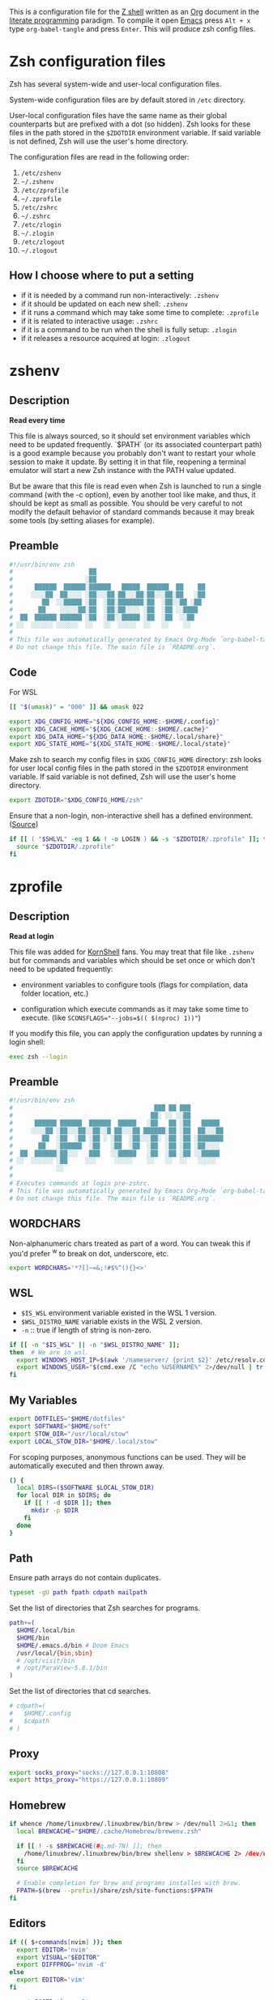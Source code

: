 #+author: Yuriy Artemyev
#+email:  anuvyklack@gmail.com
#+startup: overview
#+auto_tangle: t

This is a configuration file for the [[https://www.zsh.org/][Z shell]] written as an [[https://orgmode.org/][Org]] document in the
[[https://en.wikipedia.org/wiki/Literate_programming][literate programming]] paradigm. To compile it open [[https://www.gnu.org/software/emacs/][Emacs]] press =Alt + x= type
=org-babel-tangle= and press =Enter=. This will produce zsh config files.

* Zsh configuration files

Zsh has several system-wide and user-local configuration files.

System-wide configuration files are by default stored in =/etc= directory.

User-local configuration files have the same name as their global counterparts
but are prefixed with a dot (so hidden). Zsh looks for these files in the path
stored in the ~$ZDOTDIR~ environment variable. If said variable is not defined,
Zsh will use the user's home directory.

The configuration files are read in the following order:
  1. =/etc/zshenv=
  2. =~/.zshenv=
  3. =/etc/zprofile=
  4. =~/.zprofile=
  5. =/etc/zshrc=
  6. =~/.zshrc=
  7. =/etc/zlogin=
  8. =~/.zlogin=
  9. =/etc/zlogout=
  10. =~/.zlogout=

** How I choose where to put a setting

- if it is needed by a command run non-interactively: =.zshenv=
- if it should be updated on each new shell: =.zshenv=
- if it runs a command which may take some time to complete: =.zprofile=
- if it is related to interactive usage: =.zshrc=
- if it is a command to be run when the shell is fully setup: =.zlogin=
- if it releases a resource acquired at login: =.zlogout=

* zshenv
:PROPERTIES:
:header-args: :tangle (substitute-in-file-name "$ZDOTDIR/.zshenv")
:END:
** Description
*Read every time*

This file is always sourced, so it should set environment variables which need
to be updated frequently.  `$PATH` (or its associated counterpart path) is
a good example because you probably don't want to restart your whole session to
make it update.  By setting it in that file, reopening a terminal emulator will
start a new Zsh instance with the PATH value updated.

But be aware that this file is read even when Zsh is launched to run a single
command (with the -c option), even by another tool like make, and thus, it
should be kept as small as possible.  You should be very careful to not modify
the default behavior of standard commands because it may break some tools (by
setting aliases for example).

** Preamble
#+begin_src sh
#!/usr/bin/env zsh
#                     ██
#                    ░██
#      ██████  ██████░██████   █████  ██████  ██    ██
#     ░░░░██  ██░░░░ ░██░░░██ ██░░░██░██░░░██░██   ░██
#        ██  ░░█████ ░██  ░██░███████░██  ░██░░██ ░██
#       ██    ░░░░░██░██  ░██░██░░░░ ░██  ░██ ░░████
#  ██  ██████ ██████ ░██  ░██░░█████ ░██  ░██  ░░██
# ░░  ░░░░░░ ░░░░░░  ░░   ░░  ░░░░░  ░░   ░░    ░░
#
# This file was automatically generated by Emacs Org-Mode `org-babel-tangle'.
# Do not change this file. The main file is `README.org`.
#+end_src

** Code
For WSL
 #+begin_src sh
[[ "$(umask)" = "000" ]] && umask 022
 #+end_src

#+begin_src sh
export XDG_CONFIG_HOME="${XDG_CONFIG_HOME:-$HOME/.config}"
export XDG_CACHE_HOME="${XDG_CACHE_HOME:-$HOME/.cache}"
export XDG_DATA_HOME="${XDG_DATA_HOME:-$HOME/.local/share}"
export XDG_STATE_HOME="${XDG_STATE_HOME:-$HOME/.local/state}"
#+end_src

Make zsh to search my config files in ~$XDG_CONFIG_HOME~ directory:
zsh looks for user local config files in the path stored in the ~$ZDOTDIR~
environment variable. If said variable is not defined, Zsh will use the user's
home directory.
#+begin_src sh
export ZDOTDIR="$XDG_CONFIG_HOME/zsh"
#+end_src

Ensure that a non-login, non-interactive shell has a defined environment. ([[https://github.com/sorin-ionescu/prezto/blob/master/runcoms/zshenv][Source]])
#+begin_src sh
if [[ ( "$SHLVL" -eq 1 && ! -o LOGIN ) && -s "$ZDOTDIR/.zprofile" ]]; then
  source "$ZDOTDIR/.zprofile"
fi
#+end_src

* zprofile
:PROPERTIES:
:header-args: :tangle (substitute-in-file-name "$ZDOTDIR/.zprofile")
:END:
** Description
*Read at login*

This file was added for [[http://www.kornshell.com][KornShell]] fans. You may treat that file like =.zshenv=
but for commands and variables which should be set once or which don't need to
be updated frequently:

 - environment variables to configure tools
   (flags for compilation, data folder location, etc.)

 - configuration which execute commands as it may take some time to execute.
   (like ~SCONSFLAGS="--jobs=$(( $(nproc) 1))"~)

If you modify this file, you can apply the configuration updates by running
a login shell:

#+begin_src sh :tangle no
exec zsh --login
#+end_src

** Preamble
#+begin_src sh
#!/usr/bin/env zsh
#                                       ███ ██ ███
#                                      ██░ ░░ ░░██
#      ██████ ██████  ██████  █████   ░██   ██ ░██   █████
#     ░░░░██ ░██░░░██░░██░░█ ██░░░██ ██████░██ ░██  ██░░░██
#        ██  ░██  ░██ ░██ ░ ░██  ░██░░░██░ ░██ ░██ ░███████
#       ██   ░██████  ░██   ░██  ░██  ░██  ░██ ░██ ░██░░░░
#  ██  ██████░██░░░   ███   ░░█████   ░██  ░██ ░██ ░░█████
# ░░  ░░░░░░ ░██     ░░░     ░░░░░    ░░   ░░  ░░   ░░░░░
#            ░░
#
# Executes commands at login pre-zshrc.
# This file was automatically generated by Emacs Org-Mode `org-babel-tangle'.
# Do not change this file. The main file is `README.org`.
#+end_src

** WORDCHARS
Non-alphanumeric chars treated as part of a word.
You can tweak this if you'd prefer ^w to break on dot, underscore, etc.
#+begin_src sh
export WORDCHARS='*?[]~=&;!#$%^(){}<>'
#+end_src

** WSL

- ~$IS_WSL~ environment variable existed in the WSL 1 version.
- ~$WSL_DISTRO_NAME~ variable exists in the WSL 2 version.
- =-n= :: true if length of string is non-zero.
#+begin_src sh
if [[ -n "$IS_WSL" || -n "$WSL_DISTRO_NAME" ]];
then  # We are in wsl.
  export WINDOWS_HOST_IP=$(awk '/nameserver/ {print $2}' /etc/resolv.conf)
  export WINDOWS_USER="$(cmd.exe /C "echo %USERNAME%" 2>/dev/null | tr -d '\r')"
fi
#+end_src

** My Variables
#+begin_src sh
export DOTFILES="$HOME/dotfiles"
export SOFTWARE="$HOME/soft"
export STOW_DIR="/usr/local/stow"
export LOCAL_STOW_DIR="$HOME/.local/stow"
#+end_src

For scoping purposes, anonymous functions can be used. They will be
automatically executed and then thrown away.
#+begin_src sh
() {
  local DIRS=($SOFTWARE $LOCAL_STOW_DIR)
  for local DIR in $DIRS; do
    if [[ ! -d $DIR ]]; then
      mkdir -p $DIR
    fi
  done
}
#+end_src

** Path
Ensure path arrays do not contain duplicates.
#+begin_src sh
typeset -gU path fpath cdpath mailpath
#+end_src

Set the list of directories that Zsh searches for programs.
#+begin_src sh
path+=(
  $HOME/.local/bin
  $HOME/bin
  $HOME/.emacs.d/bin # Doom Emacs
  /usr/local/{bin,sbin}
  # /opt/visit/bin
  # /opt/ParaView-5.8.1/bin
)
#+end_src

Set the list of directories that cd searches.
#+begin_src sh
# cdpath=(
#   $HOME/.config
#   $cdpath
# )
#+end_src
** Proxy
#+begin_src sh
export socks_proxy="socks://127.0.0.1:10808"
export https_proxy="https://127.0.0.1:10809"
#+end_src

** Homebrew
#+begin_src sh
if whence /home/linuxbrew/.linuxbrew/bin/brew > /dev/null 2>&1; then
  local BREWCACHE="$HOME/.cache/Homebrew/brewenv.zsh"

  if [[ ! -s $BREWCACHE(#q.md-7N) ]]; then
    /home/linuxbrew/.linuxbrew/bin/brew shellenv > $BREWCACHE 2> /dev/null
  fi
  source $BREWCACHE

  # Enable completion for brew and programs installes with brew.
  FPATH=$(brew --prefix)/share/zsh/site-functions:$FPATH
fi
#+end_src

** Editors
#+begin_src sh
if (( $+commands[nvim] )); then
  export EDITOR='nvim'
  export VISUAL="$EDITOR"
  export DIFFPROG='nvim -d'
else
  export EDITOR='vim'
fi

export PAGER='less -R'
#+end_src

** COMMENT Browser
#+begin_src sh
if [[ -f /opt/vivaldi/vivaldi ]]; then
  export BROWSER='/opt/vivaldi/vivaldi'
fi
#+end_src

** COMMENT Language
#+begin_src sh
if [[ -z "$LANG" ]]; then
    export LANG='en_US.UTF-8'
    export LANGUAGE=en_US.UTF-8
fi
#+end_src

** Man
The width of the text column in the man.
#+begin_src sh
export MANWIDTH=80
#+end_src

Tie together the scalar =$MANPATH= and the array =$manpath= in the same way that
=$PATH= and =$path= ties and ensure array do not contain duplicates.
#+begin_src sh
typeset -T MANPATH manpath
typeset -gU manpath
#+end_src

Generate =$MANPATH= from the output of the ~manpath~ command
#+begin_src sh
# export MANPATH=$(command manpath)
#+end_src

Use [[https://github.com/sharkdp/bat][bat]] as a colorizing pager for =man=
#+begin_src sh
# export MANPAGER="sh -c 'col -bx | bat -l man -p'"
#+end_src

** Less

Set the default Less options. Mouse-wheel scrolling has been disabled =-X= and =-F=
(exit if the content fits on one screen) to enable it.

- =-F= :: Exit if the content fits on one screen
- =-g= :: Highlights just the current match of any searched string.
- =-i= :: Case-insensitive searches.
- =-M= :: Shows more detailed prompt, including file position.
- =-N= :: Shows line numbers (useful for source code viewing).
- =-R= / =--RAW-CONTROL-CHARS= ::
- =-S= :: Disables line wrap ("chop long lines"). Long lines can be seen by side scrolling.
- =-X= :: Leave file contents on screen when less exits.
- =-?= :: Shows help.
- =+F= :: Follow mode for log.
- =-w= / =--hilite-unread= ::
        Temporarily highlights the first "new" line after a forward movement of
        a full page.
- =-z-4= :: Move page not on the full high of the screen but on high minus 4 lines

#+begin_src sh
# export LESS='-F -i -M -R -S -w -z-3'
# export LESS='-F -i -M -R -S -z-3'
export LESS='-i -M -R -S -z-3'
#+end_src

Set the Less input preprocessor. Try both =lesspipe= and =lesspipe.sh= as either
might exist on a system.
#+begin_src sh
if (( $#commands[(i)lesspipe(|.sh)] )); then
  export LESSOPEN="| /usr/bin/env $commands[(i)lesspipe(|.sh)] %s 2>&-"
fi
#+end_src

#+begin_src sh
export LESSHISTFILE="$HOME/.cache/lesshst"
#+end_src

** Colored man pages

#+begin_src sh
# export LESS_TERMCAP_mb=$'\e[01;31m'     # Begins blinking.
export LESS_TERMCAP_md=$'\e[01;97m'     # Begins bold.
export LESS_TERMCAP_so=$'\e[00;47;30m'  # Begins standout-mode.
export LESS_TERMCAP_us=$'\e[04;97m'     # Begins underline.
export LESS_TERMCAP_me=$'\e[0m'         # Ends mode.
export LESS_TERMCAP_se=$'\e[0m'         # Ends standout-mode.
export LESS_TERMCAP_ue=$'\e[0m'         # Ends underline.
#+end_src

** ~LS_COLORS~
Specification:

  #+begin_src sh :tangle no
  LS_COLORS='di=1:fi=0:...:or=31:*.deb=90'
  #+end_src

The ~*.deb=90~ parameter above tells =ls= to display any files ending with a ~.deb~
extension using the color specified, 90 or dark grey in this case. This can be
applied to any types of files (eg. you could use ~*.jpg=33~ to make JPEG files
appear orange).

The ~$LS_COLORS~ variable aldo used to color the zsh comletions.

Tie together the scalar ~$LS_COLORS~ and the array ~$ls_colors~ in the same way
that ~$PATH~ and ~$path~ ties.
#+begin_src sh
typeset -T LS_COLORS ls_colors
#+end_src

Here the ~;~ chars need to be escaped by ~\~ (for example: ~di=1\;36~), other
way they somewhy will be converted to ~:~ chars. Or it is also work to
enclose them in quotes.
#+begin_src sh
export ls_colors=(
  'di=1;36'   # Directory : bold; cyan
  'fi=0'      # File : default
  'ln=35'     # Symbolic Link : purple
  'pi=33'     # Fifo file
  'so=32'     # Socket file
  'bd=30;46'  # Block (buffered) special file : black; cyan background
  'cd=34;43'  # Character (unbuffered) special file
  # 'or'        # (ORPHAN) Symbolic link pointing to an orphaned non-existent file
  # 'mi'        # Non-existent file pointed to by a symbolic link (visible when you type ls -l)
  'su=30;41'  # File that is setuid (u+s)
  'sg=30;46'  # File that is setgid (g+s)
  'tw=30;42'  # Directory that is sticky and other-writable (+t,o+w)
  'ow=30;43'  # Directory that is other-writable (o+w) and not sticky
  'ex=31'     # File which is executable (ie. has ‘x’ set in permissions).
)
#+end_src

** Info
Tie together the scalar ~$INFOPATH~ and the array ~$infopath~
in the same way that ~$PATH~ and ~$path~ ties.
#+begin_src sh
typeset -T INFOPATH infopath
#+end_src

Ensure array do not contain duplicates.
#+begin_src sh
typeset -gU infopath
#+end_src

#+begin_src sh
infopath+=(
  /usr/share/info/
  $HOME/.nix-profile/share/info
)
#+end_src

** Bat
#+begin_src sh
if (( $+commands[bat] )); then
  export BAT_PAGER="less ${LESS}"
  # export BAT_PAGER="less -RF"
fi
#+end_src

** CMake options
#+begin_src sh
if (( $+commands[cmake] )); then
  export CMAKE_BUILD_PARALLEL_LEVEL=15
fi
#+end_src

** Home-manager
#+begin_src sh
if (( $+commands[home-manager] )); then
  source $HOME/.nix-profile/etc/profile.d/hm-session-vars.sh
fi
#+end_src
** Emacs
Use ~plists~ for deserialization
#+begin_src sh
export LSP_USE_PLISTS=true
#+end_src

** Par (paragraph formating)
This config is recommended in par man.
#+begin_src sh
export PARINIT="rTbgqR B=.,?'_A_a_@ Q=_s>|"
#+end_src

** Ripgrep
#+begin_src sh
if (( $+commands[rg] )); then
  export RIPGREP_CONFIG_PATH="$HOME/.config/rg/config"
fi
#+end_src

** COMMENT XDG
#+begin_src sh
export XDG_RUNTIME_DIR="/tmp/runtime-$USER"
#+end_src

** COMMENT pkg-config
Create parameter and array and tie them together in the manner
of ~$PATH~ and ~$path~.
#+begin_src sh
typeset -T -gU PKG_CONFIG_PATH pkg_config_path
export PKG_CONFIG_PATH
#+end_src

#+begin_src sh
pkg_config_path=(
    /usr/lib/pkgconfig
    /usr/lib/x86_64-linux-gnu/pkgconfig
    /usr/share/pkgconfig
    /opt/petsc-real/lib/pkgconfig
    /opt/slepc-real/lib/pkgconfig
)
#+end_src

** COMMENT Golang
#+begin_src sh
export GOPATH=$HOME/code/go
#+end_src

** COMMENT PuDB (Python debugger)
Set ~breakpoint()~ in Python to call pudb.
#+begin_src sh
export PYTHONBREAKPOINT="pudb.set_trace"
#+end_src

** COMMENT Intel-MKL
#+begin_src sh
if [[ -s /opt/intel/mkl/bin/mklvars.sh ]]; then
    source /opt/intel/mkl/bin/mklvars.sh intel64
    export MKL_THREADING_LAYER=GNU
fi
#+end_src

#+begin_src sh
if [[ -s /etc/profile.d/modules.sh ]]; then
  source /etc/profile.d/modules.sh
fi
#+end_src

** COMMENT Guix
#+begin_src sh
export GUIX_LOCPATH="$HOME/.guix-profile/lib/locale"
# Add Guix to $PATH.
GUIX_PROFILE="$HOME/.config/guix/current"
. "$GUIX_PROFILE/etc/profile"
#+end_src

** COMMENT Libraries
#+begin_src sh
# export PETSC_DIR=`pwd`
# export PETSC_ARCH=""
# export SLEPC_DIR=~/src/slepc-3.14.2
# export DEAL_II_DIR=~/software/dealii-9.3.0/build
#+end_src

** COMMENT Manualy compiled Neovim
#+begin_src sh
export PATH="$HOME/neovim/bin:$PATH"
#+end_src

** QT Applications
#+begin_src sh
if [[ $XDG_SESSION_TYPE == 'wayland' ]]; then
    export QT_QPA_PLATFORM=wayland
fi
export QT_AUTO_SCREEN_SCALE_FACTOR=1
#+end_src

** Tensorflow
#+begin_src sh
# export TENSORFLOW="$HOME/.local/lib/python3.11/site-packages/tensorflow:$PATH"
# export TENSORFLOW_PATH="$HOME/.local/lib/python3.11/site-packages/tensorflow"
export TENSORFLOW_PATH="$HOME/.local/lib/python3.11/site-packages"
#+end_src

** Footer
#+begin_src sh
# vim: ft=zsh tw=80 ts=2 sw=2
#+end_src

* zshrc
:PROPERTIES:
:header-args: :tangle (substitute-in-file-name "$ZDOTDIR/.zshrc")
:END:
** Description

*Read when interactive*

It is a good practise to put here everything needed only for interactive usage:
  - prompt
  - command completion
  - command correction
  - command suggestion
  - command highlighting
  - output coloring
  - aliases
  - key bindings
  - commands history management
  - other miscellaneous interactive tools (=auto_cd=, =manydots-magic=)

** Preamble
#+begin_src sh
#!/usr/bin/env zsh
#                     ██
#                    ░██
#      ██████  ██████░██████  ██████  █████
#     ░░░░██  ██░░░░ ░██░░░██░░██░░█ ██░░░██
#        ██  ░░█████ ░██  ░██ ░██ ░ ░██  ░░
#       ██    ░░░░░██░██  ░██ ░██   ░██   ██
#  ██  ██████ ██████ ░██  ░██░███   ░░█████
# ░░  ░░░░░░ ░░░░░░  ░░   ░░ ░░░     ░░░░░

# This file was automatically generated by Emacs Org-Mode `org-babel-tangle'.
# Do not change this file. The main file is `README.org`.
#+end_src

** My functions
Setting autoloaded functions from my local library. I load them here because use
~color~ function later to style the output.
#+begin_src sh
local my_zsh_functions=${ZDOTDIR}/functions
fpath+=($my_zsh_functions)
if [[ -d "$my_zsh_functions" ]]; then
  autoload -Uz $(command ls $my_zsh_functions)
fi
#+end_src

** COMMENT Install missing programs with =bin= package manager
#+begin_src sh
install_missing_programs
#+end_src

** Powerlevel10k instant prompt

Enable Powerlevel10k instant prompt. Should stay close to the top of
=~/.config/zsh/.zshrc=.  Initialization code that may require console input
(password prompts, [y/n] confirmations, etc.) must go above this block,
everything else may go below.
#+begin_src sh
if [[ -r "${XDG_CACHE_HOME:-$HOME/.cache}/p10k-instant-prompt-${(%):-%n}.zsh" ]]
then
  # Suppress the warining about console output during zsh initialization.
  typeset -g POWERLEVEL9K_INSTANT_PROMPT=quiet
  source "${XDG_CACHE_HOME:-$HOME/.cache}/p10k-instant-prompt-${(%):-%n}.zsh"
fi
#+end_src

** Plugin manager invocation

#+begin_src sh
declare -A ZNAP  # Create an associative array.
ZNAP[PLUGINS]="$HOME/.local/share/zsh/plugins"
ZNAP[SELF]="$ZNAP[PLUGINS]/zsh-snap"
ZNAP[BIN]="$ZNAP[SELF]/znap.zsh"
#+end_src

Clone =znap=.
#+begin_src sh
if [[ ! -s $ZNAP[BIN] ]]; then
  git clone 'https://github.com/marlonrichert/zsh-snap.git' $ZNAP[SELF]
fi
source $ZNAP[BIN]
#+end_src

#+begin_src sh
# zstyle ':znap:*' auto-compile no
#+end_src

Do not auto compile functions in my folder, because I compile them later into
one library file.
#+begin_src sh
zstyle ':znap:*' auto-compile-ignore "${my_zsh_functions}/*"
#+end_src

** Prompt
#+begin_src sh
THEME=powerlevel10k
# THEME=geometry
#+end_src

#+begin_src sh
case $THEME in
  powerlevel10k)
    [[ -f ~/.config/zsh/themes/p10k.zsh ]] &&
      source ~/.config/zsh/themes/p10k.zsh

    znap source romkatv/powerlevel10k
    ;;
  geometry)
    # https://github.com/geometry-zsh/geometry
    GEOMETRY_COLOR_DIR=152

    # GEOMETRY_PROMPT=(geometry_status geometry_path) # redefine left prompt
    # GEOMETRY_RPROMPT+=(geometry_exec_time pwd)      # append exec_time and pwd right prompt

    znap prompt geometry-zsh/geometry
    ;;
esac
unset THEME
#+end_src

#+begin_src sh
# # PROMPT_TITLE='$USER@$HOST $PWD'  # default
#
# # Полный путь до текущей директории. Подстроку эквивалентную `$HOME`
# # заменяем на тильду. Ковычки дожны быть одинарными. С двойными заголовок
# # не обновляется при смене директории.
# # PROMPT_TITLE='${PWD/#${HOME}/~}'
#+end_src

#+begin_src sh
# PROMPT_TITLE=''
#+end_src

** Terminal title
Heavy inspired by: https://github.com/zpm-zsh/title
#+begin_src sh
_show_title() {
  # print -Pn "\033]0;${PROMPT_TITLE:-"$USER@$HOST"}\007"
  print -Pn "\033]0;${PROMPT_TITLE}\007"
}

autoload -Uz add-zsh-hook
add-zsh-hook precmd _show_title
_show_title
#+end_src

** Core zsh settings
*** General
Create an associative array.
#+begin_src sh
declare -A ZSH
#+end_src

#+begin_src sh
ZSH[cache]="$HOME/.cache/zsh"
# ZSH[completions]="$ZSH[cache]/completions"
ZSH[completions]="$XDG_DATA_HOME/zsh/site-functions"
ZSH[scripts]="$ZSH[cache]/scripts"
#+end_src

#+begin_src sh
[ -d $ZSH[completions] ] || mkdir -p $ZSH[completions]
[ -d $ZSH[scripts] ] || mkdir -p $ZSH[scripts]
#+end_src

Report time stats of commands running longer than 20 sec.
#+begin_src sh
# REPORTTIME=20
#+end_src

Because someday i will learn advanced pattern matching.
In order to use =#=, =~= and =^= for filename generation grep word
~*~(*.gz|*.bz|*.bz2|*.zip|*.Z)~ -> searches for word not in compressed files don't
forget to quote =^=, =~= and =#=!
#+begin_src sh
setopt extended_glob
#+end_src

#+begin_src sh
setopt auto_cd            # Go to folder path without using cd.
setopt auto_pushd         # Push the old directory onto the stack on `cd`.
setopt pushd_ignore_dups  # Do not store duplicates in the stack.
setopt pushd_silent       # Do not print the directory stack after 'pushd' or 'popd'.
#+end_src

Exchanges the meanings of =+= and =-= when used with a number to specify a directory
in the stack.
#+begin_src sh
setopt pushd_minus
#+end_src

Нельзя вводить пути для команды =cd= (или без неё, если используетя опция ~auto_cd~)
в домашней директории без =~/= в начале.
#+begin_src sh
unsetopt cdable_vars
#+end_src

With this option the =>= redirection, if file exists, truncates it to zero length.
So unset it we NOT allows =>= redirection to truncate existing files. This way =>!=
or =>|= must be used to truncate a file.
#+begin_src sh
unsetopt clobber
#+end_src

Allow comments even in interactive shells.
#+begin_src sh
setopt interactive_comments
#+end_src

#+begin_src sh
setopt nomatch
# unsetopt nomatch         # Don't you yell at me when you can't find a match.
#                          # that's your problem, not mine.
#+end_src

Seriously why does this shit even exist!?
#+begin_src sh
unsetopt beep
#+end_src

Combine zero-length punctuation characters (accents) with the base character.
#+begin_src sh
setopt combining_chars
#+end_src

Allow 'Henry''s Garage' instead of 'Henry'\''s Garage'.
#+begin_src sh
setopt rc_quotes
#+end_src

Whenever a command completion is attempted, make sure the entire command path is
hashed first.
#+begin_src sh
setopt hash_list_all
#+end_src

Jobs
#+begin_src sh
setopt long_list_jobs     # List jobs in the long format by default.
setopt auto_resume        # Attempt to resume existing job before creating a new process.
setopt notify             # Report status of background jobs immediately.
unsetopt bg_nice          # Don't run all background jobs at a lower priority.
unsetopt hup              # Don't kill jobs on shell exit.
unsetopt check_jobs       # Don't report on jobs when shell exit.
#+end_src

Correct the spelling of all arguments in a line.
#+begin_src sh
setopt correct_all
CORRECT_IGNORE_FILE='.*'
#+end_src

Переменная ~$READNULLCMD~ определяет команду, которая будет вызвана, если
перенаправление stdin использовать без ввода команды: ~< file.txt~
#+begin_src sh
READNULLCMD='less'
#+end_src

Если в слове есть ошибка, предложить исправить её.
#+begin_src sh
SPROMPT="Ошибка! ввести %r вместо %R? ([Y]es/[N]o/[E]dit/[A]bort) "
#+end_src

*** Command history managment

#+begin_src sh
# source $ZDOTDIR/settings/history.zsh
#+end_src

#+begin_src sh
HISTFILE=$XDG_CACHE_HOME/zsh/zsh_history  # History filepath
HISTSIZE=11000  # Larger than $SAVEHIST for HIST_EXPIRE_DUPS_FIRST to work.
SAVEHIST=10000
#+end_src

Treat the '!' character specially during expansion.
#+begin_src sh
setopt bang_hist
#+end_src

Write the history file in the ":start:elapsed;command" format.
#+begin_src sh
# setopt extended_history
#+end_src

Write to the history file immediately, not when the shell exits.
#+begin_src sh
setopt inc_append_history
#+end_src

#+begin_src sh
# setopt share_history          # Synchronize history across shells
setopt hist_reduce_blanks     # Remove superfluous blanks before recording entry.
setopt hist_verify            # Don't execute immediately upon history expansion.
#+end_src

Remove the ~history~ (~fc -i~) command form the history list.
#+begin_src sh
setopt hist_no_store
#+end_src

Remove superfluous blanks from each command line being added to the history list.
#+begin_src sh
setopt hist_reduce_blanks
#+end_src

#+begin_src sh
setopt prompt_subst           # Allow expansion in prompts
setopt hist_find_no_dups      # Do not display a line previously found.
setopt hist_ignore_dups       # Don't record an entry that was just recorded again.
setopt hist_ignore_space      # Don't record an entry starting with a space.
setopt hist_expire_dups_first # Delete duplicates first when HISTFILE size exceeds HISTSIZE.
# setopt hist_ignore_all_dups   # Delete old recorded entry if new entry is a duplicate.
# setopt hist_save_no_dups      # Don't write duplicate entries in the history file.
#+end_src

Not store failed commands into history.
#+begin_src sh
zshaddhistory() {
  whence ${${(z)1}[1]} >/dev/null || return 2
}
#+end_src

Patterns that would not be stored in history.
#+begin_src sh
export HISTORY_IGNORE="(cd|ranger|r|exit|:q|kill|vifm*)"
#+end_src

** Completion
*** Completion settings
- [[https://thevaluable.dev/zsh-completion-guide-examples/][A Guide to the Zsh Completion with Examples]]
**** Shell completion settings
For more information open =man zshoptions= and search for “Completion”.

При множестве вариатнов подстановки по нажатию =<Tab>= откроет меню и подставит
первый вариант. При повторном нажатии подставит следующий вариант. В меню можно
пользоваться стрелками.
#+begin_src sh
setopt menu_complete
#+end_src

Show completion menu on a successive tab press (two use of the Tab key). This
option is overridden by ~MENU_COMPLETE~.
#+begin_src sh
# setopt auto_menu
#+end_src

Select the first match given by the completion menu. Override ~AUTO_MENU~.
#+begin_src sh
# setopt auto_complete
#+end_src

Matches are sorted in rows instead of columns.
#+begin_src sh
# setopt list_rows_first
#+end_src

Дополнять aliaces как отдельные команды.
#+begin_src sh
setopt complete_aliases
#+end_src

When listing files that are possible completions, show the type of each file
with a trailing identifying mark.
#+begin_src sh
setopt list_types
#+end_src

Disable start/stop characters in shell editor.
#+begin_src sh
unsetopt flow_control
#+end_src

Makes globbing (filename generation) case-sensitive.
#+begin_src sh
# unsetopt case_glob
#+end_src

#+begin_src sh
setopt always_to_end    # Move cursor to the end of a completed word.
setopt list_packed      # The completion menu takes less space.
setopt auto_list        # Automatically list choices on ambiguous completion.
setopt auto_param_slash # If completed parameter is a directory, add a trailing slash.
#+end_src

By default, the cursor goes at the end of the word when completion start.
Setting this will not move the cursor and the completion will happen on both end
of the word completed.
#+begin_src sh
setopt complete_in_word
#+end_src

Trigger the completion after a glob =*= instead of expanding it.
#+begin_src sh
setopt glob_complete
#+end_src

This option EXTREMELY SLOWS DOWN COMPLETION.
Perform path search even on command names with slashes.
#+begin_src sh
unsetopt path_dirs
#+end_src

Dotfiles are matched without explicitly specifying the dot.
#+begin_src sh
unsetopt glob_dots
#+end_src

**** zstyle

The general way to use zstyle to configure a Zsh module:
#+begin_src
zstyle <pattern> <style> <values>
#+end_src

zstyle pattern for the completion:
#+begin_src
:completion:<function>:<completer>:<command>:<argument>:<tag>
#+end_src

- completion ::
  String acting as a namespace, to avoid pattern collisions with other scripts
  also using zstyle.

- <function> ::
  Apply the style to the completion of an external function or widget.

- <completer> ::
  Apply the style to a specific completer. We need to drop the underscore from
  the completer’s name here.

- <command> ::
  Apply the style to a specific command, like cd, rm, or sed for example.

- <argument> ::
  Apply the style to the n-th option or the n-th argument. It’s not available
  for many styles.

- <tag> ::
  Apply the style to a specific tag. You can think of a tag as a type of match.
  For example “files”, “domains”, “users”, or “options” are tags.

#+begin_src
$ man zshcompsys
#+end_src
List of styles -- search for “Standard Styles”.
List of tags -- search for “Standard Tags”.

#+begin_src sh
zstyle ':completion:*' verbose true
#+end_src

Define completers
#+begin_src sh
zstyle ':completion:*' completer _extensions _complete _approximate
#+end_src

Some functions, like =_apt= and =_dpkg=, are very slow. It is possible to use a
cache in order to proxy the list of results (like the list of available debian
packages).
#+begin_src sh
zstyle ':completion:*' use-cache on
zstyle ':completion:*' cache-path $HOME/.cache/zsh/.zcompcache
#+end_src

This style is used by _expand_alias function. Set to complete the aliases.
#+begin_src sh
zstyle ':completion:*' complete true
#+end_src

Do not insert Tab when the are no characters to the left of the cursor.
#+begin_src sh
zstyle ':completion:*' insert-tab false
#+end_src

Autocomplete options for cd instead of directory stack
#+begin_src sh
zstyle ':completion:*' complete-options true
#+end_src

In which order sort files on completion.
Possible values: size, link, time, modification, access.
#+begin_src sh
zstyle ':completion:*' file-sort alphabetically
#+end_src

provide .. as a completion
#+begin_src sh
# zstyle ':completion:*' special-dirs ..
#+end_src

cd will never select the parent directory (e.g.: cd ../<TAB>):
#+begin_src sh
zstyle ':completion:*:cd:*' ignore-parents parent pwd
#+end_src

Don't complete backup files as executables.
#+begin_src sh
zstyle ':completion:*:complete:-command-::commands' ignored-patterns '(aptitude-*|*\~)'
#+end_src

Enable filename colorizing according to ls colors for zsh completion.
#+begin_src sh
zstyle ':completion:*:*:*:*:default' list-colors ${(s.:.)LS_COLORS}
#+end_src

Directories
#+begin_src sh
zstyle ':completion:*:*:cd:*' tag-order local-directories directory-stack path-directories
zstyle ':completion:*:*:cd:*:directory-stack' menu yes select
zstyle ':completion:*:-tilde-:*' group-order 'named-directories' 'path-directories' 'users' 'expand'
#+end_src

History. Ignore duplicate entries.
#+begin_src sh
zstyle ':completion:*:history-words' remove-all-dups yes
zstyle ':completion:*:history-words' stop yes
zstyle ':completion:*:history-words' list false
zstyle ':completion:*:history-words' menu yes
#+end_src

Environment Variables
#+begin_src sh
zstyle ':completion::*:(-command-|export):*' fake-parameters ${${${_comps[(I)-value-*]#*,}%%,*}:#-*-}
#+end_src

If you end up using a directory as argument, this will remove the trailing slash
(usefull in ln).
#+begin_src sh
zstyle ':completion:*' squeeze-slashes true
#+end_src

Уравниваем в правах верхний и нижний регистр
#+begin_src sh
zstyle ':completion:*' matcher-list '' 'm:{a-z}={A-Z}' 'm:{a-zA-Z}={A-Za-z}' 'r:|[._-]=* r:|=* l:|=*'
#+end_src

Completing process IDs with menu selection:
#+begin_src sh
zstyle ':completion:*:kill:*' force-list always
#+end_src

Disable sort when completing =git checkout=.
#+begin_src sh
zstyle ':completion:*:git-checkout:*' sort false
#+end_src

#+begin_src sh
zstyle ':completion:*:functions' ignored-patterns '(_*|pre(cmd|exec))'
#+end_src

On processes completion complete all user processes.
#+begin_src sh
zstyle ':completion:*:processes' command 'ps -au$USER'
#+end_src

Array completion element sorting. Offer indexes before parameters in subscripts.
#+begin_src sh
zstyle ':completion:*:*:-subscript-:*' tag-order indexes parameters
#+end_src

Don't complete uninteresting users
#+begin_src sh
zstyle ':completion:*:*:*:users' ignored-patterns \
        adm amanda apache at avahi avahi-autoipd beaglidx bin cacti \
        canna clamav daemon dbus distcache dnsmasq dovecot fax ftp \
        games gdm gkrellmd gopher hacluster haldaemon halt hsqldb ident \
        junkbust kdm ldap lp mail mailman mailnull man messagebus \
        mldonkey mysql nagios named netdump news nfsnobody nobody nscd \
        ntp nut nx obsrun openvpn operator pcap polkitd postfix \
        postgres privoxy pulse pvm quagga radvd rpc rpcuser rpm rtkit \
        scard shutdown squid sshd statd svn sync tftp usbmux uucp vcsa \
        wwwrun xfs '_*'
#+end_src
... unless we really want to.
#+begin_src sh
zstyle '*' single-ignored show
#+end_src

Ignore multiple entries.
#+begin_src sh
zstyle ':completion:*:(rm|kill|diff):*' ignore-line other
zstyle ':completion:*:rm:*' file-patterns '*:all-files'
#+end_src

Man. Complete manual by their section.
#+begin_src sh
zstyle ':completion:*:manuals'       separate-sections true
zstyle ':completion:*:manuals.(^1*)' insert-sections true
#+end_src

Media Players
#+begin_src sh
zstyle ':completion:*:*:mpg123:*' file-patterns '*.(mp3|MP3):mp3\ files *(-/):directories'
zstyle ':completion:*:*:mpg321:*' file-patterns '*.(mp3|MP3):mp3\ files *(-/):directories'
zstyle ':completion:*:*:ogg123:*' file-patterns '*.(ogg|OGG|flac):ogg\ files *(-/):directories'
zstyle ':completion:*:*:mocp:*' file-patterns '*.(wav|WAV|mp3|MP3|ogg|OGG|flac):ogg\ files *(-/):directories'
#+end_src

Insert all expansions for expand completer
#+begin_src sh
zstyle ':completion:*:expand:*' tag-order all-expansions
zstyle ':completion:*:history-words' list false
#+end_src

Define files to ignore for zcompile
#+begin_src sh
zstyle ':completion:*:*:zcompile:*' ignored-patterns '(*~|*.zwc)'
zstyle ':completion:correct:' prompt 'correct to: %e'
#+end_src

Ignore completion functions for commands you don't have:
#+begin_src sh
zstyle ':completion::(^approximate*):*:functions' ignored-patterns '_*'
#+end_src

Provide more processes in completion of programs like killall:
#+begin_src sh
zstyle ':completion:*:processes-names' command 'ps c -u ${USER} -o command | uniq'
#+end_src

Search path for sudo completion.
#+begin_src sh
zstyle ':completion:*:sudo:*' command-path /usr/local/sbin \
                                           /usr/local/bin  \
                                           /usr/sbin       \
                                           /usr/bin        \
                                           /sbin           \
                                           /bin            \
                                           /usr/X11R6/bin
#+end_src

***** Group matches and describe.

Categorize completion suggestions with headings.
Required for completion to be in good groups (named after the tags).
#+begin_src sh
zstyle ':completion:*' group-name ''
#+end_src

#+begin_src sh
zstyle ':completion:*:*:-command-:*:*' group-order aliases builtins functions commands
#+end_src

Style the group names
:                underline              end bold
:               ~v                     ~v
: $'%F{yellow}%B%U%{\e[3m%}%d%{\e[23m%}%b%u%f'
:             ~^  ^~~~~~~~~  ^~~~~~~~~~  ~^
:           bold  italic     end italic   end underline
:
: zstyle ':completion:*' format $' %F{yellow}%B%{\e[3m%}%d%{\e[23m%}%b%f'

Describe options in full.
#+begin_src sh
zstyle ':completion:*:options' description 'yes'
zstyle ':completion:*:options' auto-description '%d'
#+end_src

#+begin_src sh
zstyle ':completion:*:*:*:*:corrections'  format 'F{green}!- %d (errors: %e) -!%f'
zstyle ':completion:*:*:*:*:descriptions' format '%F{blue}%B-- %D %d --%b%f'
zstyle ':completion:*:*:*:*:messages'     format ' %F{yellow} -- %d --%f'
zstyle ':completion:*:*:*:*:warnings'     format ' %F{magenta}-- no matches found --%f'
zstyle ':completion:*:default' list-prompt '%S%M matches%s'
#+end_src

***** Menu
Use the menu to select zsh completion suggestions.
#+begin_src sh
zstyle ':completion:*' menu select=1
# zstyle ':completion:*' menu select=1 _complete _ignored _approximate
#+end_src

****** Navigation in completion menu

Use the vi navigation keys (hjkl) besides cursor keys in menu completion.
#+begin_src sh
zmodload zsh/complist  # Should be called before compinit.
#+end_src

#+begin_src sh
bindkey -M menuselect 'h' vi-backward-char         # left
bindkey -M menuselect 'k' vi-up-line-or-history    # up
bindkey -M menuselect 'l' vi-forward-char          # right
bindkey -M menuselect 'j' vi-down-line-or-history  # down
#+end_src

#+begin_src sh
bindkey -M menuselect '^f' vi-forward-word   # moves one screenful down
bindkey -M menuselect '^b' vi-backward-word  # moves one screenful up
#+end_src

#+begin_src sh
bindkey -M menuselect 'gg' beginning-of-history  # moves to the first line
bindkey -M menuselect 'G'  end-of-history        # moves to the last line
#+end_src

Undo the completion and restore the previous content of the command line.
#+begin_src sh
bindkey -M menuselect '^[' send-break  # escape
#+end_src

Shift-Tab to go back in completion menu
#+begin_src sh
bindkey -M menuselect '^[[Z' reverse-menu-complete
#+end_src

**** Corrections

Run rehash on completion so new installed program are found automatically:
#+begin_src sh
_force_rehash() {
  (( CURRENT == 1 )) && rehash
  return 1  # Because we didn't really complete anything
}
#+end_src

Some people don't like the automatic correction - so add
~export NO_CORRECTIONS=1~ in =.zprofile= to deactivate it.

#+begin_src sh
if [[ -n "$NO_CORRECTIONS" ]]; then
  setopt nocorrect # Do not try to correct the spelling if possible.
  zstyle ':completion:*' completer _oldlist _expand _force_rehash _complete _files
else
  setopt correct   # Correct the spelling of commands.

  # Fuzzy matching of completions for when you mistype them:
  zstyle -e ':completion:*' completer '
    if [[ $_last_try != "$HISTNO$BUFFER$CURSOR" ]]; then
      _last_try="$HISTNO$BUFFER$CURSOR"
      reply=(_complete _match _ignored _prefix _files)
    else
      if [[ $words[1] == (rm|mv) ]]; then
        reply=(_complete _files)
      else
        reply=(_oldlist _expand _force_rehash _complete _ignored _correct _approximate _files)
      fi
    fi'
fi
#+end_src

~original~ style is used by the ~_approximate~ and ~_correct~ completers to
decide if the original string should be added as a  possible completion.

#+begin_src sh
zstyle ':completion:*' original true
# zstyle ':completion:*:match:*' original only
#+end_src

***** max-errors
The style ~max-errors~ is used by the ~_approximate~ and ~_correct~ completer
functions to determine the maximum number of errors to allow.

  #+begin_src sh :tangle no
  zstyle ':completion:*:approximate:*' max-errors 2 numeric
  #+end_src

Increase the number of errors based on the length of the typed word. But make
sure to cap (at 7) the max-errors to avoid hanging.

#+begin_src sh
zstyle -e ':completion:*:approximate:*' \
  max-errors 'reply=($((($#PREFIX+$#SUFFIX)/3>7?7:($#PREFIX+$#SUFFIX)/3))numeric)'
#+end_src

*** Completion sources

#+begin_src sh
# source $ZDOTDIR/settings/completion.zsh
#+end_src

#+begin_src sh
fpath+=(
  $ZSH[completions]
)
#+end_src

#+begin_src sh
znap install zsh-users/zsh-completions
#+end_src

#+begin_src sh
# github_completion exa 'https://github.com/ogham/exa/blob/master/completions/zsh/_exa'
# github_completion rg 'https://github.com/BurntSushi/ripgrep/blob/master/complete/_rg'
# github_completion vifm 'https://github.com/vifm/vifm/blob/master/data/shell-completion/zsh/_vifm'
#+end_src

#+begin_src sh
znap fpath _gh 'gh completion -s zsh'
#+end_src

conda completion
#+begin_src sh
znap install esc/conda-zsh-completion

# zstyle ":conda_zsh_completion:*" use-groups true

# # Display unnamed environments and prefixes of environments.
# zstyle ":conda_zsh_completion:*" show-unnamed true

# # display environments autocompletion sorted in creation order
# zstyle ":conda_zsh_completion:*" sort-envs-by-time true
#+end_src

#+begin_src sh
znap fpath _pip "pip completion --zsh"
#+end_src

#+begin_src sh
if (( $+commands[pipx] )) && (( $+commands[register-python-argcomplete] )); then
  znap eval pipx-completion "register-python-argcomplete pipx"
fi
#+end_src

#+begin_src sh
compdef _gnu_generic update-alternatives
#+end_src

# zinit snippet OMZ::plugins/fd/_fd

zoxide completions
#+begin_src sh
function _zoxide_zsh_tab_completion {
    (( $+compstate )) && compstate[insert]=menu
    local keyword="${words:2}"
    local completions=(${(@f)"$(zoxide query -l "$keyword")"})

    if [[ ${#completions[@]} == 0 ]]; then
        _files -/
    else
        compadd -U -V z "${(@)completions}"
    fi
}

if (( $+functions[compdef] )); then
    compdef _zoxide_zsh_tab_completion z 2>/dev/null
fi
#+end_src

** Functions
*** Expand aliaces
[[https://blog.sebastian-daschner.com/entries/zsh-aliases][Source]]

Define three types of aliaces:
- alias  :: will be expanded into full command with wightspace after;
- balias :: will be expanded without wightspace after;
- ialias :: won't be expanded.

**** Blank aliases
#+begin_src sh
typeset -a baliases
baliases=()

balias() {
    alias $@
    args="$@"
    args=${args%%\=*}
    baliases+=(${args##* })
}
#+end_src

**** Ignored aliases
#+begin_src sh
typeset -a ialiases
ialiases=()

ialias() {
  alias $@
  args="$@"
  args=${args%%\=*}
  ialiases+=(${args##* })
}
#+end_src

**** Main function
#+begin_src sh
expand-alias-space() {
  [[ $LBUFFER =~ "\<(${(j:|:)baliases})\$" ]]; insertBlank=$?
  if [[ ! $LBUFFER =~ "\<(${(j:|:)ialiases})\$" ]]; then
    zle _expand_alias
  fi
  zle self-insert
  if [[ "$insertBlank" = "0" ]]; then
    zle backward-delete-char
  fi
}
zle -N expand-alias-space
#+end_src

**** Expand aliaces on space
#+begin_src sh
bindkey " " expand-alias-space
bindkey -M isearch " " magic-space
#+end_src

*** Bash =help= function analog
#+begin_src sh
# unalias run-help
autoload run-help

# HELPDIR=/usr/share/zsh/"${ZSH_VERSION}"/help
HELPDIR=/usr/share/zsh/help  # in Pop_OS
#+end_src

*** File managers invocation
#+begin_src sh
run_vifm()
{
  zle .reset-prompt
  BUFFER=" vifmcd"
  zle accept-line
}
zle -N run_vifm
#+end_src

#+begin_src sh
run_ranger() {
  zle .reset-prompt
  # BUFFER=" source ranger && clear -x"
  BUFFER=" source ranger"
  zle accept-line
}
zle -N run_ranger
#+end_src

** Plugins
*** fzf-tab
*WARNING*: *fzf-tab* needs to be loaded after =compinit=, but before plugins which
will wrap widgets, such as *zsh-autosuggestions* or *fast-syntax-highlighting*!!

#+begin_src sh
znap source Aloxaf/fzf-tab
#+end_src

Use tmux popup windows.
#+begin_src sh
zstyle ':fzf-tab:*' fzf-command ftb-tmux-popup
#+end_src

Set descriptions format to enable group support.
#+begin_src sh
zstyle ':completion:*:descriptions' format '-- %d --'
#+end_src

Preview directory's content with exa when completing cd.
#+begin_src sh
# zstyle ':fzf-tab:complete:cd:*' fzf-preview 'exa -1 --color=always $realpath'
# zstyle ':fzf-tab:complete:cd:*' popup-pad 80 0
#+end_src

Colors
#+begin_src sh
# A prefix to indicate the color.
zstyle ':fzf-tab:*' prefix ''
# zstyle ':fzf-tab:*' prefix '·'

local lc=$'\e[' rc=m    # Standard ANSI terminal escape values.
local rgb="${lc}38;2;"  # RGB color support
local reset="${lc}0;${rc}"
FZF_TAB_GROUP_COLORS=(
  "${rgb}171;178;191${rc}"  # #abb2bf
  "${rgb}157;226;199${rc}"  # #9de2c7
  "${rgb}226;157;226${rc}"  # #e29de2
  "${rgb}205;212;96${rc}"   # #CDD460
  "${rgb}115;184;241${rc}"  # #73b8f1
  "${rgb}241;167;173${rc}"  # #f1a7ad
  "${rgb}229;192;123${rc}"  # #e5c07b
  "${rgb}209;179;255${rc}"  # #d1b3ff
  "${rgb}164;210;121${rc}"  # #a4d279
  "${rgb}162;176;246${rc}"  # #a2b0f6
)
zstyle ':fzf-tab:*' group-colors $FZF_TAB_GROUP_COLORS
#+end_src

#+begin_src sh
completion-switch() {
  if $FZF_TAB_ENABLED; then
    disable-fzf-tab
    zstyle ':completion:*:*:*:*:descriptions' format '%F{blue}%B-- %D%d --%b%f'
    FZF_TAB_ENABLED=false
  else
    enable-fzf-tab
    zstyle ':completion:*:*:*:*:descriptions' format '-- %d --'
    FZF_TAB_ENABLED=true
  fi
}
zle -N completion-switch
#+end_src

#+begin_src sh
FZF_TAB_ENABLED=false
completion-switch
#+end_src

*** zsh-autosuggestions
#+begin_src sh
znap source zsh-users/zsh-autosuggestions
#+end_src

#+begin_src sh
export ZSH_AUTOSUGGEST_STRATEGY=(match_prev_cmd history completion)
export ZSH_AUTOSUGGEST_USE_ASYNC=1  # suggestions will be fetched asynchronously
#+end_src

Speed up pasting w/ autosuggest
https://github.com/zsh-users/zsh-autosuggestions/issues/238
#+begin_src sh
pasteinit() {
  OLD_SELF_INSERT=${${(s.:.)widgets[self-insert]}[2,3]}
  zle -N self-insert url-quote-magic
}

pastefinish() {
  zle -N self-insert $OLD_SELF_INSERT
}
#+end_src

#+begin_src sh
zstyle :bracketed-paste-magic paste-init pasteinit
zstyle :bracketed-paste-magic paste-finish pastefinish
#+end_src

Clear suggestions on paste
https://github.com/zsh-users/zsh-autosuggestions/issues/351
#+begin_src sh
ZSH_AUTOSUGGEST_CLEAR_WIDGETS+=(bracketed-paste)
#+end_src

*** zsh-vi-mode

Do the initialization when the script is sourced (i.e. Initialize instantly).
#+begin_src sh
# ZVM_INIT_MODE=sourcing
#+end_src

*WARNING:* temporary switch to a particular commit (see this [[https://github.com/jeffreytse/zsh-vi-mode/issues/122][issue]])
#+begin_src sh
# if [[ ! -d $ZNAP[PLUGINS]/jeffreytse/zsh-vi-mode ]]; then
#   git clone "https://github.com/jeffreytse/zsh-vi-mode.git" $ZNAP[PLUGINS]/jeffreytse/zsh-vi-mode
#   git -C $ZNAP[PLUGINS]/zsh-vi-mode checkout c1480b4
# fi
#+end_src

#+begin_src sh
znap source jeffreytse/zsh-vi-mode
#+end_src

#+begin_src sh
ZVM_VI_SURROUND_BINDKEY=classic
ZVM_READKEY_ENGINE=$ZVM_READKEY_ENGINE_DEFAULT
#+end_src

Cursor shape
#+begin_src sh
ZVM_NORMAL_MODE_CURSOR=$ZVM_CURSOR_BLOCK
ZVM_INSERT_MODE_CURSOR=$ZVM_CURSOR_UNDERLINE
#+end_src

- =C-r= :: fussy search in history with mcfly.
#+begin_src sh
# zvm_after_init_commands+=(
#   #
#   "zvm_bindkey viins '^R' mcfly-history-widget"
# )
#+end_src

 #+begin_src sh
zvm_after_init_commands+=(
  zvm_after_keybindings
)
 #+end_src

*** fzf
#+begin_example
╭────────────────────────────────────────────────────────────────────────╮
│ fzf keybindings for Zsh                                                │
│ ───────────────────────                                                │
│ CTRL-R - Paste the selected command from history into the command line │
│ CTRL-T - Paste the selected file path(s) into the command line         │
│ ALT-C  - cd into the selected directory                                │
│                                                                        │
│ fzf completion for Zsh                                                 │
│ ──────────────────────                                                 │
│ Fuzzy completion for files and directories can be triggered if the     │
│ word before the cursor ends with the trigger sequence which is by      │
│ default **.                                                            │
│                                                                        │
│ fzf-marks                                                              │
│ ─────────                                                              │
│ mark <name> - register a new mark to the current directory             │
│ CTRL-F - fzf-marks                                                     │
╰────────────────────────────────────────────────────────────────────────╯
#+end_example

fzf keybindings
#+begin_src sh
# znap source junegunn/fzf shell/key-bindings.zsh
gitfile $ZSH[scripts]/fzf-key-bindings.zsh 'https://github.com/junegunn/fzf/blob/master/shell/key-bindings.zsh'
source $ZSH[scripts]/fzf-key-bindings.zsh
#+end_src

#+begin_src sh
# gitfile $HOME/.local/bin/fzf-tmux 'https://github.com/junegunn/fzf/blob/master/bin/fzf-tmux'
#+end_src

Use fzf for completion.
#+begin_src sh
# gitfile $ZSH[scripts]/fzf-completion.zsh 'https://github.com/junegunn/fzf/blob/master/shell/completion.zsh'
# source $ZSH[scripts]/fzf-completion.zsh
#+end_src

fzf man page
#+begin_src sh
gitfile $HOME/.local/share/man/man1/fzf.1 'https://github.com/junegunn/fzf/blob/master/man/man1/fzf.1'
#+end_src

fzf-marks
#+begin_src sh
# gitfile $ZSH[scripts]/fzf-marks.zsh 'https://github.com/urbainvaes/fzf-marks/blob/master/fzf-marks.plugin.zsh'
# source $ZSH[scripts]/fzf-marks.zsh
#
# export FZF_MARKS_FILE="${HOME}/.cache/zsh/fzf-marks"
#
# export FZF_MARKS_JUMP='^f'  # Ctrl-f
# bindkey ${FZF_MARKS_JUMP:-'^g'} fzm
#+end_src

fzf.vim  Needed to enable fzf in vim/neovim.
#+begin_src sh
# zinit ice wait"2" lucid id-as"auto" as"null"
# zinit snippet https://github.com/junegunn/fzf/blob/master/plugin/fzf.vim
#+end_src

#+begin_src sh
# export FZF_TMUX_OPTS="-p"
#+end_src

#+begin_src sh
export FZF_DEFAULT_OPTS='--height 70% --layout=reverse --border'
# export FZF_DEFAULT_OPTS='--height 75% --layout=reverse --border --preview="head -30 {}"'
# export FZF_DEFAULT_OPTS="--reverse --preview 'echo {}' --preview-window down:3:hidden:wrap --bind '?:toggle-preview'"
#+end_src

Using ripgrep with fzf. (I've tried fd, but ripgrep is faster.)
Keys:
- =--files=      :: List files that would be searched but do not search.
- =--no-ignore=  :: Do not respect .gitignore, etc...
- =--hidden=     :: Search hidden files and folders.
- =--follow=     :: Follow symlinks.
- =-g= or =--glob= :: Additional conditions for search (in this case ignore
                  everything in the .git/ folder).
#+begin_src sh
# export FZF_DEFAULT_COMMAND='rg --files --no-ignore --hidden --follow -g "!{.git,node_modules}/*" 2> /dev/null'
export FZF_DEFAULT_COMMAND='rg --files --no-ignore --hidden --follow -g "!{.git,node_modules}" 2> /dev/null'
export FZF_CTRL_T_COMMAND="$FZF_DEFAULT_COMMAND"
#+end_src

**** Using bfs utility for directory searching.
[[https://github.com/tavianator/bfs][tavianator/bfs]]
#+begin_src sh
if (( $+commands[bfs] )); then
  # # don't show hidden folders
  # export FZF_ALT_C_COMMAND="bfs -type d -nohidden -L -print 2> /dev/null"

  # show hidden folders
  export FZF_ALT_C_COMMAND="bfs -type d -L -print 2> /dev/null"
else
  print $(color Yellow 'Warning:') $(color White 'fzf') use $(color White 'bfs') utility but it is $(color Red 'not installed\!')
  print $(color White "https://github.com/tavianator/bfs")
fi
#+end_src

**** COMMENT Make fzf history search unique
*Now this functionality is built-in.*
#+begin_src sh
fzf-history-widget() {
  local selected num
  setopt localoptions noglobsubst noposixbuiltins pipefail no_aliases 2> /dev/null
  selected=( $(fc -rl 1 | perl -ne 'print if !$seen{(/^\s*[0-9]+\s+(.*)/, $1)}++' |
    sort -k2 -k1rn | uniq -f 1 | sort -r -n |
    FZF_DEFAULT_OPTS="--height ${FZF_TMUX_HEIGHT:-40%} $FZF_DEFAULT_OPTS -n2..,.. --tiebreak=index --bind=ctrl-r:toggle-sort $FZF_CTRL_R_OPTS --query=${(qqq)LBUFFER} +m" $(__fzfcmd)) )
  local ret=$?
  if [ -n "$selected" ]
  then
    num=$selected[1]
    if [ -n "$num" ]
    then
      zle vi-fetch-history -n $num
    fi
  fi
  zle reset-prompt
  return $ret
}
#+end_src

**** Custom CTRL-T command

Make =CTRL-T= command return full path to the file, not relevant to =$PWD=.
Also if this path is inside the =$HOME= directory the =$HOME= prefix exchange
to tilda =~= symbol.
#+begin_src sh
fzf-file-widget() {

  # If $PWD is not root ('/') add '/' char to make path valid.
  if [ ${PWD} = '/' ]
  then
    local fzf_full_path="/$(__fsel)"
  else
    local fzf_full_path="${PWD}/$(__fsel)"
  fi

  # Exchange the substring at the beginning of the $fzf_full_path
  # variable equal to ${HOME} with '~' symbol.
  fzf_full_path="${fzf_full_path/#${HOME}/~}"

  LBUFFER="${LBUFFER}${fzf_full_path}"

  local ret=$?
  zle reset-prompt
  return $ret
}
#+end_src

*** atuin
Place it after ~fzf~, because another way ~fzf~ will overwrite ~atuin~ keybindings.
#+begin_src sh
if (( $+commands[atuin] )); then
  . "$HOME/.atuin/bin/env"
  eval "$(atuin init zsh)"
fi
#+end_src

*** zoxide
#+begin_src sh
if (( $+commands[zoxide] )); then
  _ZO_ECHO=1
  znap eval zoxide 'zoxide init zsh'
fi
#+end_src

*** vifm
Image previews using Überzug for Vifm
#+begin_src sh
# znap install cirala/vifmimg
znap install anuvyklack/vifmimg
#+end_src

#+begin_src sh
export VIFM_PANE_STRATEGY=left
znap install anuvyklack/vifmpane
#+end_src

*** conda
#+begin_src sh
local -A CONDA
CONDA[home]="/opt/miniconda3"
CONDA[version]=$($CONDA[home]/bin/conda --version)

znap eval conda "${CONDA[home]}/bin/conda shell.zsh hook  # $CONDA[version]"
#+end_src

*** COMMENT zsh-interactive-cd
#+begin_src sh
znap source changyuheng/zsh-interactive-cd
#+end_src

*** COMMENT mcfly
#+begin_src sh
if (( $+commands[mcfly] )); then
  export HISTFILE=$ZSH[cache]/zsh_history
  export MCFLY_KEY_SCHEME=vim
  export MCFLY_FUZZY=true
  export MCFLY_RESULTS=30
  znap eval mcfly 'mcfly init zsh'
fi
#+end_src

*** COMMENT nnn
#+begin_src sh :noweb yes
if (( $+commands[nnn] )); then
  <<nnn-config>>
fi
#+end_src

**** Config for *nnn* file manager
Completion and manual
#+begin_src sh
github_completion nnn 'https://github.com/jarun/nnn/blob/master/misc/auto-completion/zsh/_nnn'
#+end_src

manual
#+begin_src sh
gitfile $HOME/.local/share/man/man1/nnn.1 'https://github.com/jarun/nnn/blob/master/nnn.1'
#+end_src

plugins
#+begin_src sh
gitfile ${XDG_CONFIG_HOME:-$HOME/.config}/nnn/plugins/autojump 'https://github.com/jarun/nnn/blob/master/plugins/autojump'
#+end_src

Cd into last dir on quit nnn.
#+begin_src sh
nnn_quitcd() {
  zle .reset-prompt
  BUFFER=" n && clear -x"
  zle accept-line
}
zle -N nnn_quitcd
#+end_src

nnn bookmarks
#+begin_src sh
export NNN_BMS='d:~/Documents;D:~/Downloads/'
#+end_src

Options to nnn binary:
- -e :: text in $VISUAL/$EDITOR/vi
- -E :: use EDITOR for undetached edits
- -r :: use advcpmv patched cp, mv
- -x :: notis, sel to system clipboard
- -C :: color by context
#+begin_src sh
# export NNN_OPTS="eErx"
export NNN_OPTS="eExC"
#+end_src

Contexts (tabs) colors
#+begin_src sh
export NNN_COLORS='4321'
#+end_src

File-specific colors
#+begin_src sh
BLK='c1'      # Block device               c1  DarkSeaGreen1
CHR='e2'      # Char device                e2  Yellow1
DIR='27'      # Directory                  27  DeepSkyBlue1
EXE='2e'      # Executable                 2e  Green1
REG='00'      # Regular                    00  Normal
HARDLINK='60' # Hard link                  60  Plum4
SYMLINK='33'  # Symbolic link              33  Cyan1
MISSING='f7'  # Missing OR file details    f7  Grey62
ORPHAN='c6'   # Orphaned symbolic link     c6  DeepPink1
FIFO='d6'     # FIFO                       d6  Orange1
SOCK='ab'     # Socket                     ab  MediumOrchid1
OTHER='c4'    # Unknown OR 0B regular/exe  c4  Red1

# export NNN_FCOLORS='c1e20402006033f7c6d6ab01'
export NNN_FCOLORS="$BLK$CHR$DIR$EXE$REG$HARDLINK$SYMLINK$MISSING$ORPHAN$FIFO$SOCK$OTHER"
#+end_src


always cd on quit
#+begin_src sh
export NNN_TMPFILE='/tmp/.lastd'
#+end_src

#+begin_src sh
export NNN_ARCHIVE="\\.(7z|a|ace|alz|arc|arj|bz|bz2|cab|cpio|deb|gz|jar|lha|lz|lzh|lzma|lzo|rar|rpm|rz|t7z|tar|tbz|tbz2|tgz|tlz|txz|tZ|tzo|war|xpi|xz|Z|zip)$"
#+end_src

FIFO to write hovered file path to:
#+begin_src sh
export NNN_FIFO='/tmp/nnn.fifo'
#+end_src

plugins
#+begin_src sh
# export NNN_PLUG='f:finder;o:fzopen;p:mocplay;d:diffs;t:nmount;v:imgview'
# export NNN_PLUG='z:autojump;v:preview-tabbed'
export NNN_PLUG='z:autojump;w:preview-tui'
#+end_src

*** COMMENT broot
#+begin_src sh
if [[ -s "~/.config/broot/launcher/bash/br" ]]; then
    source ~/.config/broot/launcher/bash/br
fi
#+end_src

*** COMMENT nb
#+begin_src sh
znap install xwmx/nb
github_completion nb 'https://github.com/xwmx/nb/blob/master/etc/nb-completion.zsh'
#+end_src

*** COMMENT universalarchive
#+begin_src sh
znap source ohmyzsh/ohmyzsh plugins/universalarchive
github_completion universalarchive \
  'https://github.com/ohmyzsh/ohmyzsh/blob/master/plugins/universalarchive/_universalarchive'
#+end_src

*** WARNING This two plugins should be last in this order!
#+begin_src sh
ZSH_HIGHLIGHT_HIGHLIGHTERS=(main brackets)
znap source zsh-users/zsh-syntax-highlighting
#+end_src

#+begin_src sh
znap source zsh-users/zsh-history-substring-search
#+end_src

** Key bindings

In Vi mode, there are following keymaps:
| ~viins~  | insert mode      |
| ~viins~  | insert mode      |
| ~vicmd~  | command mode     |
| ~viopp~  | operator pending |
| ~visual~ | selection active |

#+begin_src sh
zvm_after_keybindings() {
  # <C-r> - fussy search in history.
  zvm_bindkey viins '^r' fzf-history-widget
  # zvm_bindkey viins '^r' mcfly-history-widget

  # Switch group in fzf-tab with `,` and `.` ('<' and '>' keys).
  zstyle ':fzf-tab:*' switch-group ',' '.'

  zvm_bindkey viins "^k" history-substring-search-up
  zvm_bindkey viins "^j" history-substring-search-down
}
#+end_src

Backtick (=~= key) --- accept zsh-autosuggestions.
#+begin_src sh
bindkey \` autosuggest-accept
#+end_src

=Shift+Tab= --- switch between zsh compsys and fzf-tab completions.
#+begin_src sh
# bindkey '^[[Z' toggle-fzf-tab
bindkey '^[[Z' completion-switch
#+end_src

#+begin_src sh
# bindkey "^K" history-substring-search-up
# bindkey "^J" history-substring-search-down
#+end_src

=Alt+h= --- show man page of current command.
#+begin_src sh
bindkey '\eh' run-help
#+end_src

Gets the n-th argument from the last command by pressing =Alt+1=, =Alt+2=, ... =Alt+5=.
#+begin_src sh
bindkey -s '\e1' "!:0-0 \t"
bindkey -s '\e2' "!:1-1 \t"
bindkey -s '\e3' "!:2-2 \t"
bindkey -s '\e4' "!:3-3 \t"
bindkey -s '\e5' "!:4-4 \t"
#+end_src

=C-o= - launch file manager and cd to the last directory after closing it.
#+begin_src sh
# bindkey '^o' run_ranger
bindkey '^o' run_vifm
#+end_src

** Aliaces

Remove duplicate lines from the history file preserving their order.
#+begin_src sh
alias history_clear_dups="awk '!visited[$0]++' $ZSH[cache]/zsh_history | sponge $ZSH[cache]/zsh_history"
#+end_src

Lists the ten most used commands.
#+begin_src sh
ialias history_stat="history 0 | awk '{print \$2}' | sort | uniq -c | sort -n -r | head"
#+end_src

#+begin_src sh
ialias -g L='| less'
#+end_src

#+begin_src sh
ialias cls='clear'      # clear the screen
ialias help='run-help'  # Bash 'help' function analog.
ialias ping='ping -c 1' # Пингуем один раз вместо бесконечности.
ialias tree='tree -I .git -I .github'
#+end_src

Вывод свободного и использованного дискового пространства
в "гуманистическом" представлении.
#+begin_src sh
ialias df='df -h'
ialias du='du -h'
#+end_src

#+begin_src sh
if (( $+commands[exa] )); then
  # -F / --classify
  # --no-user
  # --no-time
  # --icons
  # --color=always
  alias ls='exa -F --group-directories-first'
  alias ll='exa -lF --group-directories-first --git'
else
  alias ls='ls --color=auto --group-directories-first'
fi
#+end_src

Use neovim for vim if present.
#+begin_src sh
if (( $+commands[nvim] )); then
  ialias vim="nvim"
  ialias vimdiff="nvim -d"
  ialias neovide="neovide --multiGrid --geometry=340x120"
fi
#+end_src

In Debian and its derivatives in package =fd-find= the executable
and the associated manpage were renamed from =fd= to =fdfind=.
#+begin_src sh
if [[ $(grep -Es '^ID_LIKE=.*(?:ubuntu|debian)' /etc/os-release) ]]; then
  ialias fd=fdfind
fi
#+end_src

Git
#+begin_src sh
alias gs='git status'
alias gss='git status -s'
alias gc='git checkout'
alias gd='git diff'
alias gg='git graph'
alias -g random='-m curl -s http://whatthecommit.com/index.txt'
#+end_src

Filesystem aliases
#+begin_src sh
alias ..=' cd ..'
alias ...=' cd ../..'
alias ....=' cd ../../..'
alias .....=' cd ../../../..'
#+end_src

Создание каталогов без коррекции и со всеми родительскими каталогами, если они
отсутствуют.
#+begin_src sh
ialias mkdir='nocorrect mkdir -vp'
#+end_src

#+begin_src sh
ialias mv='nocorrect mv -v'
ialias cp='nocorrect cp -vR'  # рекурсивное копирование
ialias rm='nocorrect rm -v'
#+end_src

#+begin_src sh
ialias grep='grep --color=auto'
ialias wget='wget -c'  # автоматическое продолжение при разрыве соединения
#+end_src

#+begin_src sh
ialias :q='exit'
ialias :Q='exit'
#+end_src

#+begin_src sh
# ialias vifm="vifmcd"
#+end_src

** Footer
#+begin_src sh
unset my_zsh_functions

# vim: tw=75 ts=2 sw=2 fdm=marker
#+end_src

* zlogin
:PROPERTIES:
:header-args: :tangle (substitute-in-file-name "$ZDOTDIR/.zlogin")
:END:
** Description

*Read at login*

This file is like =.zprofile=, but is read after =.zshrc=. You can consider the
shell to be fully set up at =.zlogin= execution time. This is not the file to
define aliases, functions, shell options, and key bindings. It should not change
the shell environment. It is usually used for messages such as [[http://en.wikipedia.org/wiki/Fortune_(Unix)][fortune]], [[http://www.manpagez.com/man/1/msgs][msgs]], or
for the creation of files.

So, I use it to launch external commands which do not modify shell behaviors
(e.g. a login manager).

** Preamble
#+begin_src sh
#!/usr/bin/env zsh
#
#             ███                 ██
#            ░░██                ░░
#      ██████ ░██  █████   ██████ ██ ██████
#     ░░░░██  ░██ ██░░░██ ██░░░██░██░██░░░██
#        ██   ░██░██  ░██░██  ░██░██░██  ░██
#       ██    ░██░██  ░██░░██████░██░██  ░██
#  ██  ██████ ░██░░█████  ░░░░░██░██░██  ░██
# ░░  ░░░░░░  ░░  ░░░░░    █████ ░░ ░░   ░░
#                         ░░░░░
# This file was automatically generated by Emacs Org-Mode `org-babel-tangle'.
# Do not change this file. The main file is `README.org`.
#+end_src

** Code
Execute code in the background to not affect the current session:
#+begin_src sh
{
  setopt LOCAL_OPTIONS EXTENDED_GLOB GLOB_DOTS
  autoload -U zrecompile

  array=(zprofile zshrc zlogin)
  for i in $array; do
    zrecompile -pq "${ZDOTDIR:-${HOME}}/.$i"
  done

  # Recompile all zsh or sh files.
  # for FILE in {$ZDOTDIR/**,$HOME/.cache/zsh/**}/*.*sh(#qN)
  if [[ -d ${ZDOTDIR} ]]; then
    for FILE in ${ZDOTDIR}/**/*.*sh(#qN); do
      zrecompile -pq $FILE
    done

    # Compile all functions in the single 'digest' file.
    zrecompile -pq "${ZDOTDIR}/functions.zwc" \
               $(echo -n $(find "${ZDOTDIR}"/functions/ -maxdepth 1 -type f))
  fi

  if [[ -d $ZSH[cache] ]]; then
    for FILE in $ZSH[cache]/**/*.*sh(#qN); do
      zrecompile -pq $FILE
    done
  fi

  # Delete all "*.zwc.old" files
  # (#qN) is glob qualifier which sets the NULL_GLOB option for the current
  # pattern, so it doesn't show message if no matches found.
  # for FILE in {$ZDOTDIR/**,$HOME/.cache/zsh/**}/*.zwc.old(#qN);
  for FILE in {${ZDOTDIR}/**,$ZSH[cache]/**}/*.zwc.old(#qN); do
    rm -f -- "$FILE"
  done

} &!
#+end_src

#+begin_src sh
# vim: ts=2 sw=2
#+end_src

* zlogout

*Read at logout, within login shell*

Here, you can clear your terminal or any other resource which was setup at
login.

